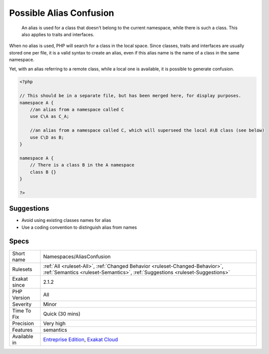 .. _namespaces-aliasconfusion:

.. _possible-alias-confusion:

Possible Alias Confusion
++++++++++++++++++++++++

  An alias is used for a class that doesn't belong to the current namespace, while there is such a class. This also applies to traits and interfaces.

When no alias is used, PHP will search for a class in the local space. Since classes, traits and interfaces are usually stored one per file, it is a valid syntax to create an alias, even if this alias name is the name of a class in the same namespace. 

Yet, with an alias referring to a remote class, while a local one is available, it is possible to generate confusion.

.. code-block:: php
   
   <?php
   
   // This should be in a separate file, but has been merged here, for display purposes.
   namespace A {
       //an alias from a namespace called C
       use C\A as C_A;
   
       //an alias from a namespace called C, which will superseed the local A\B class (see below)
       use C\D as B;
   }
   
   namespace A {
       // There is a class B in the A namespace
       class B {}
   }
   
   ?>

Suggestions
___________

* Avoid using existing classes names for alias
* Use a coding convention to distinguish alias from names




Specs
_____

+--------------+--------------------------------------------------------------------------------------------------------------------------------------------------------------+
| Short name   | Namespaces/AliasConfusion                                                                                                                                    |
+--------------+--------------------------------------------------------------------------------------------------------------------------------------------------------------+
| Rulesets     | :ref:`All <ruleset-All>`, :ref:`Changed Behavior <ruleset-Changed-Behavior>`, :ref:`Semantics <ruleset-Semantics>`, :ref:`Suggestions <ruleset-Suggestions>` |
+--------------+--------------------------------------------------------------------------------------------------------------------------------------------------------------+
| Exakat since | 2.1.2                                                                                                                                                        |
+--------------+--------------------------------------------------------------------------------------------------------------------------------------------------------------+
| PHP Version  | All                                                                                                                                                          |
+--------------+--------------------------------------------------------------------------------------------------------------------------------------------------------------+
| Severity     | Minor                                                                                                                                                        |
+--------------+--------------------------------------------------------------------------------------------------------------------------------------------------------------+
| Time To Fix  | Quick (30 mins)                                                                                                                                              |
+--------------+--------------------------------------------------------------------------------------------------------------------------------------------------------------+
| Precision    | Very high                                                                                                                                                    |
+--------------+--------------------------------------------------------------------------------------------------------------------------------------------------------------+
| Features     | semantics                                                                                                                                                    |
+--------------+--------------------------------------------------------------------------------------------------------------------------------------------------------------+
| Available in | `Entreprise Edition <https://www.exakat.io/entreprise-edition>`_, `Exakat Cloud <https://www.exakat.io/exakat-cloud/>`_                                      |
+--------------+--------------------------------------------------------------------------------------------------------------------------------------------------------------+


